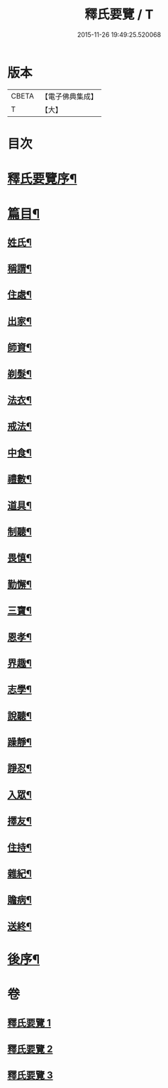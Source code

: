 #+TITLE: 釋氏要覽 / T
#+DATE: 2015-11-26 19:49:25.520068
* 版本
 |     CBETA|【電子佛典集成】|
 |         T|【大】     |

* 目次
* [[file:KR6s0005_001.txt::001-0257b18][釋氏要覽序¶]]
* [[file:KR6s0005_001.txt::0258a4][篇目¶]]
** [[file:KR6s0005_001.txt::0258a13][姓氏¶]]
** [[file:KR6s0005_001.txt::0258c25][稱謂¶]]
** [[file:KR6s0005_001.txt::0262b23][住處¶]]
** [[file:KR6s0005_001.txt::0264a15][出家¶]]
** [[file:KR6s0005_001.txt::0265b27][師資¶]]
** [[file:KR6s0005_001.txt::0267a7][剃髮¶]]
** [[file:KR6s0005_001.txt::0268a14][法衣¶]]
** [[file:KR6s0005_001.txt::0270c27][戒法¶]]
** [[file:KR6s0005_001.txt::0274a3][中食¶]]
** [[file:KR6s0005_002.txt::002-0277b10][禮數¶]]
** [[file:KR6s0005_002.txt::0278c21][道具¶]]
** [[file:KR6s0005_002.txt::0280b17][制聽¶]]
** [[file:KR6s0005_002.txt::0281c6][畏慎¶]]
** [[file:KR6s0005_002.txt::0283a10][勤懈¶]]
** [[file:KR6s0005_002.txt::0283b17][三寶¶]]
** [[file:KR6s0005_002.txt::0289b27][恩孝¶]]
** [[file:KR6s0005_002.txt::0290b13][界趣¶]]
** [[file:KR6s0005_002.txt::0292c10][志學¶]]
** [[file:KR6s0005_003.txt::003-0294b27][說聽¶]]
** [[file:KR6s0005_003.txt::0296a15][躁靜¶]]
** [[file:KR6s0005_003.txt::0297b25][諍忍¶]]
** [[file:KR6s0005_003.txt::0298b11][入眾¶]]
** [[file:KR6s0005_003.txt::0300c22][擇友¶]]
** [[file:KR6s0005_003.txt::0301b8][住持¶]]
** [[file:KR6s0005_003.txt::0303c2][雜紀¶]]
** [[file:KR6s0005_003.txt::0306a22][贍病¶]]
** [[file:KR6s0005_003.txt::0307b28][送終¶]]
* [[file:KR6s0005_003.txt::0310b3][後序¶]]
* 卷
** [[file:KR6s0005_001.txt][釋氏要覽 1]]
** [[file:KR6s0005_002.txt][釋氏要覽 2]]
** [[file:KR6s0005_003.txt][釋氏要覽 3]]

